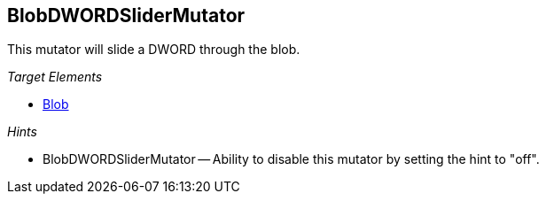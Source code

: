 :toc!:
[[Mutators_BlobDWORDSliderMutator]]
== BlobDWORDSliderMutator ==

This mutator will slide a DWORD through the blob.

_Target Elements_

 * xref:Blob[Blob]

_Hints_

 * BlobDWORDSliderMutator -- Ability to disable this mutator by setting the hint to "off".
